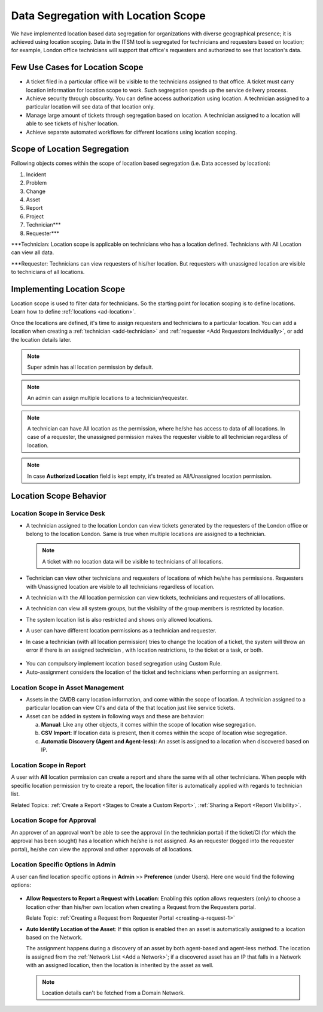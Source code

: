 ************************************
Data Segregation with Location Scope
************************************

We have implemented location based data segregation for organizations with diverse geographical presence; it is achieved using 
location scoping. Data in the ITSM tool is segregated for technicians and requesters based on location; for example, London
office technicians will support that office's requesters and authorized to see that location's data. 

Few Use Cases for Location Scope
================================

- A ticket filed in a particular office will be visible to the technicians assigned to that office. A ticket
  must carry location information for location scope to work. Such segregation speeds up the service delivery
  process. 

- Achieve security through obscurity. You can define access authorization using location. 
  A technician assigned to a particular location will see data of that location only.

- Manage large amount of tickets through segregation based on location. A technician assigned to a location will able to
  see tickets of his/her location. 

- Achieve separate automated workflows for different locations using location scoping.

Scope of Location Segregation
=============================
  
Following objects comes within the scope of location based segregation (i.e. Data accessed by location):

1. Incident

2. Problem

3. Change

4. Asset

5. Report

6. Project

7. Technician***

8. Requester***

***Technician: Location scope is applicable on technicians who has a location defined. 
Technicians with All Location can view all data. 

***Requester: Technicians can view requesters of his/her location. But requesters with unassigned location are visible to
technicians of all locations. 

Implementing Location Scope
===========================

Location scope is used to filter data for technicians. So the starting point for location scoping is to define
locations. Learn how to define :ref:`locations <ad-location>`.

Once the locations are defined, it's time to assign requesters and technicians to a particular location. You can add a location
when creating a :ref:`technician <add-technician>` and :ref:`requester <Add Requestors Individually>`, or add the location details later.

.. note:: Super admin has all location permission by default. 
.. note:: An admin can assign multiple locations to a technician/requester.
.. note:: A technician can have All location as the permission, where he/she has access to data of all locations. In case of a requester, 
          the unassigned permission makes the requester visible to all technician regardless of location.
.. note:: In case **Authorized Location** field is kept empty, it's treated as All/Unassigned location permission. 

Location Scope Behavior
=======================


Location Scope in Service Desk
------------------------------

- A technician assigned to the location London can view tickets generated by the requesters of the London office or 
  belong to the location London. Same is true when multiple locations are assigned to a technician. 
  
  .. note:: A ticket with no location data will be visible to technicians of all locations. 

- Technician can view other technicians and requesters of locations of which he/she has permissions. 
  Requesters with Unassigned location are visible to all technicians regardless of location.

- A technician with the All location permission can view tickets, technicians and requesters of all locations. 

- A technician can view all system groups, but the visibility of the group members is restricted by location. 

- The system location list is also restricted and shows only allowed locations.

- A user can have different location permissions as a technician and requester.

- In case a technician (with all location permission) tries to change the location of a ticket, the system will throw an error if there is an assigned technician
  , with location restrictions, to the ticket or a task, or both.

.. _ad-loc-1:
.. figure:: https://s3-ap-southeast-1.amazonaws.com/flotomate-resources/admin/location-scope/AD-LOC-1.png
    :align: center
    :alt: figure 1

- You can compulsory implement location based segregation using Custom Rule.

- Auto-assignment considers the location of the ticket and technicians when performing an assignment.

Location Scope in Asset Management
----------------------------------

- Assets in the CMDB carry location information, and come within the scope of location. A technician assigned to a particular location
  can view CI's and data of the that location just like service tickets. 

- Asset can be added in system in following ways and these are behavior:
  
  a. **Manual**: Like any other objects, it comes within the scope of location wise segregation.

  b. **CSV Import**: If location data is present, then it comes within the scope of location wise segregation. 

  c. **Automatic Discovery (Agent and Agent-less)**: An asset is assigned to a location when discovered based on IP.

Location Scope in Report
------------------------

A user with **All** location permission can create a report and share the same with all other technicians. When people with
specific location permission try to create a report, the location filter is automatically applied with regards to technician list. 

Related Topics:  :ref:`Create a Report <Stages to Create a Custom Report>`, :ref:`Sharing a Report <Report Visibility>`.

Location Scope for Approval
---------------------------

An approver of an approval won't be able to see the approval (in the technician portal) if the ticket/CI (for which the approval has been sought) has
a location which he/she is not assigned. As an requester (logged into the requester portal), he/she can view the approval and 
other approvals of all locations. 

Location Specific Options in Admin
----------------------------------

A user can find location specific options in **Admin** >> **Preference** (under Users). Here one would find the following options:

.. _ad-loc-2:
.. figure:: https://s3-ap-southeast-1.amazonaws.com/flotomate-resources/admin/location-scope/AD-LOC-2.png
    :align: center
    :alt: figure 2

- **Allow Requesters to Report a Request with Location**: Enabling this option allows requesters (only) to choose a location
  other than his/her own location when creating a Request from the Requesters portal. 

  Relate Topic: :ref:`Creating a Request from Requester Portal <creating-a-request-1>` 

- **Auto Identify Location of the Asset**: If this option is enabled then an asset is automatically assigned to a location
  based on the Network. 
  
  The assignment happens during a discovery of an asset by both agent-based and agent-less method. The location
  is assigned from the :ref:`Network List <Add a Network>`; if a discovered asset has an IP that falls in a Network with an assigned location,
  then the location is inherited by the asset as well.

  .. note:: Location details can't be fetched from a Domain Network.
  